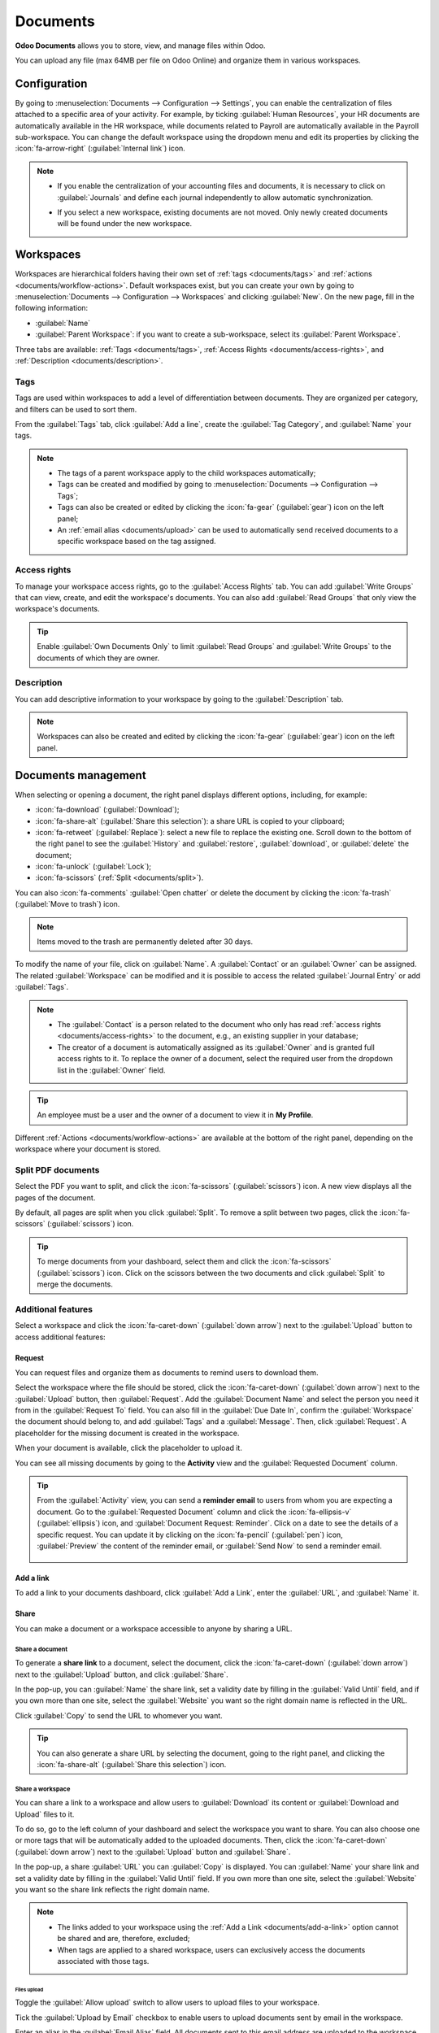 =========
Documents
=========

**Odoo Documents** allows you to store, view, and manage files within Odoo.

You can upload any file (max 64MB per file on Odoo Online) and organize them in various workspaces.

.. seealso::
   - `Odoo Documents: product page <https://www.odoo.com/app/documents>`_
   - `Odoo Tutorials: Documents basics [video] <https://www.odoo.com/slides/slide/documents-basics-6841?fullscreen=1>`_
   - `Odoo Tutorials: Using Documents with your Accounting App [video] <https://www.odoo.com/slides/slide/accounting-integration-and-workflow-actions-6853?fullscreen=1>`_

Configuration
=============

By going to :menuselection:`Documents --> Configuration --> Settings`, you can enable the
centralization of files attached to a specific area of your activity. For example, by ticking
:guilabel:`Human Resources`, your HR documents are automatically available in the HR workspace,
while documents related to Payroll are automatically available in the Payroll sub-workspace. You
can change the default workspace using the dropdown menu and edit its properties by clicking the
:icon:`fa-arrow-right` (:guilabel:`Internal link`) icon.

.. image:: documents/files-centralization.png
   :alt: Enable the centralization of files attached to a specific area of your activity.

.. note::
   - If you enable the centralization of your accounting files and documents, it is necessary to
     click on :guilabel:`Journals` and define each journal independently to allow automatic
     synchronization.

     .. image:: documents/accounting-files-centralization.png
        :alt: Enable the centralization of files attached to your accounting.

   - If you select a new workspace, existing documents are not moved. Only newly created documents
     will be found under the new workspace.

.. _documents/workspaces:

Workspaces
==========

Workspaces are hierarchical folders having their own set of :ref:`tags <documents/tags>`
and :ref:`actions <documents/workflow-actions>`. Default workspaces exist, but you can create your
own by going to :menuselection:`Documents --> Configuration --> Workspaces` and clicking
:guilabel:`New`. On the new page, fill in the following information:

- :guilabel:`Name`
- :guilabel:`Parent Workspace`: if you want to create a sub-workspace, select its :guilabel:`Parent
  Workspace`.

Three tabs are available: :ref:`Tags <documents/tags>`,
:ref:`Access Rights <documents/access-rights>`, and :ref:`Description <documents/description>`.

.. _documents/tags:

Tags
----

Tags are used within workspaces to add a level of differentiation between documents. They are
organized per category, and filters can be used to sort them.

From the :guilabel:`Tags` tab, click :guilabel:`Add a line`, create the :guilabel:`Tag Category`,
and :guilabel:`Name` your tags.

.. note::
   - The tags of a parent workspace apply to the child workspaces automatically;
   - Tags can be created and modified by going to :menuselection:`Documents --> Configuration -->
     Tags`;
   - Tags can also be created or edited by clicking the :icon:`fa-gear` (:guilabel:`gear`) icon on
     the left panel;
   - An :ref:`email alias <documents/upload>` can be used to automatically send received documents
     to a specific workspace based on the tag assigned.

.. _documents/access-rights:

Access rights
-------------

To manage your workspace access rights, go to the :guilabel:`Access Rights` tab. You can add
:guilabel:`Write Groups` that can view, create, and edit the workspace's documents. You can also add
:guilabel:`Read Groups` that only view the workspace's documents.

.. tip::
   Enable :guilabel:`Own Documents Only` to limit :guilabel:`Read Groups` and
   :guilabel:`Write Groups` to the documents of which they are owner.

.. _documents/description:

Description
-----------

You can add descriptive information to your workspace by going to the :guilabel:`Description` tab.

.. note::
   Workspaces can also be created and edited by clicking the :icon:`fa-gear` (:guilabel:`gear`) icon
   on the left panel.

.. _documents/management:

Documents management
====================

When selecting or opening a document, the right panel displays different options, including, for
example:

- :icon:`fa-download` (:guilabel:`Download`);
- :icon:`fa-share-alt` (:guilabel:`Share this selection`): a share URL is copied to your clipboard;
- :icon:`fa-retweet` (:guilabel:`Replace`): select a new file to replace the existing one. Scroll
  down to the bottom of the right panel to see the :guilabel:`History` and :guilabel:`restore`,
  :guilabel:`download`, or :guilabel:`delete` the document;
- :icon:`fa-unlock` (:guilabel:`Lock`);
- :icon:`fa-scissors` (:ref:`Split <documents/split>`).

You can also :icon:`fa-comments` :guilabel:`Open chatter` or delete the document by clicking the
:icon:`fa-trash` (:guilabel:`Move to trash`) icon.

.. note::
   Items moved to the trash are permanently deleted after 30 days.

To modify the name of your file, click on :guilabel:`Name`. A :guilabel:`Contact` or an
:guilabel:`Owner` can be assigned. The related :guilabel:`Workspace` can be modified and it is
possible to access the related :guilabel:`Journal Entry` or add :guilabel:`Tags`.

.. note::
   - The :guilabel:`Contact` is a person related to the document who only has read
     :ref:`access rights <documents/access-rights>` to the document, e.g., an existing supplier in
     your database;
   - The creator of a document is automatically assigned as its :guilabel:`Owner` and is granted
     full access rights to it. To replace the owner of a document, select the required user from the
     dropdown list in the :guilabel:`Owner` field.

.. tip::
   An employee must be a user and the owner of a document to view it in **My Profile**.

Different :ref:`Actions <documents/workflow-actions>` are available at the bottom of the right
panel, depending on the workspace where your document is stored.

.. _documents/split:

Split PDF documents
-------------------

Select the PDF you want to split, and click the :icon:`fa-scissors` (:guilabel:`scissors`) icon. A
new view displays all the pages of the document.

By default, all pages are split when you click :guilabel:`Split`. To remove a split between two
pages, click the :icon:`fa-scissors` (:guilabel:`scissors`) icon.

.. image:: documents/split-pdf.png
   :alt: split your documents

.. tip::
   To merge documents from your dashboard, select them and click the :icon:`fa-scissors`
   (:guilabel:`scissors`) icon. Click on the scissors between the two documents and click
   :guilabel:`Split` to merge the documents.

Additional features
-------------------

Select a workspace and click the :icon:`fa-caret-down` (:guilabel:`down arrow`) next to the
:guilabel:`Upload` button to access additional features:

Request
~~~~~~~

You can request files and organize them as documents to remind users to download them.

Select the workspace where the file should be stored, click the :icon:`fa-caret-down`
(:guilabel:`down arrow`) next to the :guilabel:`Upload` button, then :guilabel:`Request`. Add the
:guilabel:`Document Name` and select the person you need it from in the :guilabel:`Request To`
field. You can also fill in the :guilabel:`Due Date In`, confirm the :guilabel:`Workspace` the
document should belong to, and add :guilabel:`Tags` and a :guilabel:`Message`. Then, click
:guilabel:`Request`. A placeholder for the missing document is created in the workspace.

When your document is available, click the placeholder to upload it.

You can see all missing documents by going to the **Activity** view and the :guilabel:`Requested
Document` column.

.. tip::
   From the :guilabel:`Activity` view, you can send a **reminder email** to users from whom you are
   expecting a document. Go to the :guilabel:`Requested Document` column and click the
   :icon:`fa-ellipsis-v` (:guilabel:`ellipsis`) icon, and :guilabel:`Document Request: Reminder`.
   Click on a date to see the details of a specific request. You can update it by clicking on the
   :icon:`fa-pencil` (:guilabel:`pen`) icon, :guilabel:`Preview` the content of the reminder email,
   or :guilabel:`Send Now` to send a reminder email.

      .. image:: documents/reminder-email.png
         :alt: send a reminder email from the Activity view

.. _documents/add-a-link:

Add a link
~~~~~~~~~~

To add a link to your documents dashboard, click :guilabel:`Add a Link`, enter the :guilabel:`URL`,
and :guilabel:`Name` it.

Share
~~~~~

You can make a document or a workspace accessible to anyone by sharing a URL.

Share a document
****************

To generate a **share link** to a document, select the document, click the :icon:`fa-caret-down`
(:guilabel:`down arrow`) next to the :guilabel:`Upload` button, and click :guilabel:`Share`.

In the pop-up, you can :guilabel:`Name` the share link, set a validity date by filling in the
:guilabel:`Valid Until` field, and if you own more than one site, select the :guilabel:`Website` you
want so the right domain name is reflected in the URL.

Click :guilabel:`Copy` to send the URL to whomever you want.

.. tip::
   You can also generate a share URL by selecting the document, going to the right panel, and
   clicking the :icon:`fa-share-alt` (:guilabel:`Share this selection`) icon.

Share a workspace
*****************

You can share a link to a workspace and allow users to :guilabel:`Download` its content or
:guilabel:`Download and Upload` files to it.

To do so, go to the left column of your dashboard and select the workspace you want to share. You
can also choose one or more tags that will be automatically added to the uploaded documents. Then,
click the :icon:`fa-caret-down` (:guilabel:`down arrow`) next to the :guilabel:`Upload` button and
:guilabel:`Share`.

In the pop-up, a share :guilabel:`URL` you can :guilabel:`Copy` is displayed. You can
:guilabel:`Name` your share link and set a validity date by filling in the :guilabel:`Valid Until`
field. If you own more than one site, select the :guilabel:`Website` you want so the share link
reflects the right domain name.

.. Note::
   - The links added to your workspace using the :ref:`Add a Link <documents/add-a-link>` option
     cannot be shared and are, therefore, excluded;
   - When tags are applied to a shared workspace, users can exclusively access the documents
     associated with those tags.

.. _documents/upload:

Files upload
^^^^^^^^^^^^

Toggle the :guilabel:`Allow upload` switch to allow users to upload files to your workspace.

Tick the :guilabel:`Upload by Email` checkbox to enable users to upload documents sent by email in
the workspace.

Enter an alias in the :guilabel:`Email Alias` field. All documents sent to this email address are
uploaded to the workspace using the chosen tags.

.. note::
   - Your **email server** must be configured to be able to create an **email alias**. If it isn't
     configured yet, click :guilabel:`Choose or Configure Email Servers` and configure the
     :doc:`mail server <../../applications/general/email_communication/email_servers>`.
   - By default, the :guilabel:`Document Owner` is the person who uploads a file to a workspace, but
     you can select another user. You can also set a :guilabel:`Contact`, usually an external
     person, such as a partner.
   - Enable :guilabel:`Create a new activity` to automatically create an activity when a document is
     uploaded. Select the :guilabel:`Activity type` from the dropdown list and set the
     :guilabel:`Due Date In` field. You can also add a :guilabel:`Summary` and a
     :guilabel:`Responsible` person assigned to the activity.

.. tip::
   Go to :menuselection:`Configuration --> Share & Emails` to see and manage your share links.
   Select a line and click :guilabel:`Delete` to disable the URL. People who have received this
   link will no longer be able to access the document(s) or workspace.

New spreadsheet
~~~~~~~~~~~~~~~

To create a new :doc:`spreadsheet <spreadsheet>`, click :guilabel:`New Spreadsheet`. You can select
a :guilabel:`Blank spreadsheet` or an :doc:`existing template <spreadsheet/templates>`.

.. _documents/workflow-actions:

Workflow actions
================

Workflow actions help manage documents and overall business operations. These are automated actions
that can be created and customized for each workspace. With a single click you can, for example,
create, move, sign, add tags to a document, and process bills.

When a document meets the set criteria, these workflow actions appear on the right panel.

Create workflow actions
-----------------------

To update an existing workflow action or create a new one, go to :menuselection:`Documents -->
Configuration --> Actions` and click :guilabel:`New`.

.. note::
   An action applies to all **sub-workspaces** under the :guilabel:`Related Workspace` you selected.

Set the conditions
------------------

Define the :guilabel:`Action Name` and then set the conditions that trigger the appearance of the
:icon:`fa-play` (:guilabel:`play`) icon on the right-side panel when selecting a file.

There are three basic types of conditions you can set:

#. :guilabel:`Tags`: you can use the :guilabel:`Contains` and :guilabel:`Does not contain`
   conditions, meaning the files *must have* or *must not have* the tags set here;

#. :guilabel:`Contact`: the files must be associated with the contact set here;

#. :guilabel:`Owner`: the files must be associated with the owner set here.

.. image:: documents/basic-condition-example.png
   :alt: Example of a workflow action's basic condition in Odoo Documents

.. tip::
   If you do not set any conditions, the action button appears for all files inside the selected
   workspace.

Advanced condition type: domain
~~~~~~~~~~~~~~~~~~~~~~~~~~~~~~~

.. important::
   It is recommended to have some knowledge of Odoo development to configure *Domain* filters
   properly.

The :ref:`developer mode <developer-mode>` needs to be activated to access the :guilabel:`Domain`
condition from the :guilabel:`Actions` tab. Once done, select the :guilabel:`Domain` condition type
and click :guilabel:`New Rule`.

To create a rule, you typically select a :guilabel:`field`, an :guilabel:`operator`, and a
:guilabel:`value`. For example, if you want to add a workflow action to all the PDF files inside a
workspace, set the :guilabel:`field` to *Mime Type*, the :guilabel:`operator` to *contains*, and the
pdf :guilabel:`value`.

.. image:: documents/domain-condition-example.png
   :alt: Example of a workflow action's domain condition in Odoo Documents

Click the :icon:`fa-plus` (:guilabel:`Add New Rule`) icon and the :icon:`fa-sitemap`
(:guilabel:`Add branch`) icon to add conditions and sub-conditions. You can then specify if your
rule should match :guilabel:`all` or :guilabel:`any` conditions. You can also edit the rule directly
using the :guilabel:`Code editor`.

Configure the actions
---------------------

Select the :guilabel:`Actions` tab to set up your action. You can simultaneously:

- **Move to Workspace**: move the file to any workspace;
- **Create**: create one of the following items attached to the file in your database:

  - **Link to record**: create a link between a document and a record from a specific model;
  - **Product template**: create a product you can edit directly;
  - **Task**: create a Project task you can edit directly;
  - **Signature PDF template**: create a new Sign template to send out;
  - **PDF to sign**: create a Sign template to sign directly;
  - **Applicant**: create a new HR application you can edit directly;
  - **Vendor bill**: create a vendor bill using OCR and AI to scrape information from the file
    content;
  - **Customer invoice**: create an invoice using OCR and AI to scrape information from the file;
  - **Vendor credit note**: create a vendor credit note using OCR and AI to scrape information
    from the file;
  - **Credit note**: create a customer credit note using OCR and AI to scrape information from the
    file;
  - **Miscellaneous Operations**: create an entry in the Miscellaneous Operations journal;
  - **Bank Statement**: import a bank statement;
  - **Purchase Receipt**: create a vendor receipt;
  - **Expense**: create an HR expense.

- **Set Contact**: add a contact to the file, or replace an existing contact with a new one;
- **Set Owner**: add an owner to the file, or replace an existing owner with a new one;
- **Set Tags**: add, remove, and replace any number of tags;
- **Activities - Mark all as Done**: mark all activities linked to the file as done;
- **Activities - Schedule Activity**: create a new activity linked to the file as configured in
  the action. You can choose to set the activity on the document owner.

.. image:: documents/workflow-action-example.png
   :alt: Example of a workflow action Odoo Documents

Digitize documents with AI and optical character recognition (OCR)
==================================================================

Documents available in the Finance workspace can be digitized. Select the document to digitize,
click :guilabel:`Create Bill`, :guilabel:`Create Customer Invoice`, or
:guilabel:`Create credit note`, and then click :guilabel:`Send for Digitization`.

.. seealso::
   :doc:`AI-powered document digitization <../finance/accounting/vendor_bills/invoice_digitization>`
